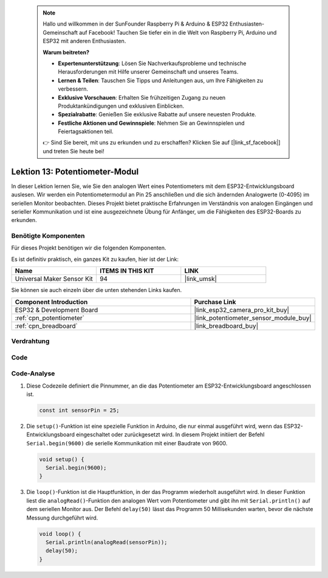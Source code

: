  .. note::

    Hallo und willkommen in der SunFounder Raspberry Pi & Arduino & ESP32 Enthusiasten-Gemeinschaft auf Facebook! Tauchen Sie tiefer ein in die Welt von Raspberry Pi, Arduino und ESP32 mit anderen Enthusiasten.

    **Warum beitreten?**

    - **Expertenunterstützung**: Lösen Sie Nachverkaufsprobleme und technische Herausforderungen mit Hilfe unserer Gemeinschaft und unseres Teams.
    - **Lernen & Teilen**: Tauschen Sie Tipps und Anleitungen aus, um Ihre Fähigkeiten zu verbessern.
    - **Exklusive Vorschauen**: Erhalten Sie frühzeitigen Zugang zu neuen Produktankündigungen und exklusiven Einblicken.
    - **Spezialrabatte**: Genießen Sie exklusive Rabatte auf unsere neuesten Produkte.
    - **Festliche Aktionen und Gewinnspiele**: Nehmen Sie an Gewinnspielen und Feiertagsaktionen teil.

    👉 Sind Sie bereit, mit uns zu erkunden und zu erschaffen? Klicken Sie auf [|link_sf_facebook|] und treten Sie heute bei!

.. _esp32_lesson13_potentiometer:

Lektion 13: Potentiometer-Modul
==================================

In dieser Lektion lernen Sie, wie Sie den analogen Wert eines Potentiometers mit dem ESP32-Entwicklungsboard auslesen. Wir werden ein Potentiometermodul an Pin 25 anschließen und die sich ändernden Analogwerte (0-4095) im seriellen Monitor beobachten. Dieses Projekt bietet praktische Erfahrungen im Verständnis von analogen Eingängen und serieller Kommunikation und ist eine ausgezeichnete Übung für Anfänger, um die Fähigkeiten des ESP32-Boards zu erkunden.

Benötigte Komponenten
--------------------------

Für dieses Projekt benötigen wir die folgenden Komponenten.

Es ist definitiv praktisch, ein ganzes Kit zu kaufen, hier ist der Link:

.. list-table::
    :widths: 20 20 20
    :header-rows: 1

    *   - Name	
        - ITEMS IN THIS KIT
        - LINK
    *   - Universal Maker Sensor Kit
        - 94
        - |link_umsk|

Sie können sie auch einzeln über die unten stehenden Links kaufen.

.. list-table::
    :widths: 30 20
    :header-rows: 1

    *   - Component Introduction
        - Purchase Link

    *   - ESP32 & Development Board
        - |link_esp32_camera_pro_kit_buy|
    *   - :ref:`cpn_potentiometer`
        - |link_potentiometer_sensor_module_buy|
    *   - :ref:`cpn_breadboard`
        - |link_breadboard_buy|

Verdrahtung
---------------------------

.. image:: img/Lesson_13_Potentiometer_Module_esp32_bb.png
    :width: 100%

Code
---------------------------

.. raw:: html

    <iframe src=https://create.arduino.cc/editor/sunfounder01/80644221-74b4-4df5-804e-236fdc4ab30e/preview?embed style="height:510px;width:100%;margin:10px 0" frameborder=0></iframe>

Code-Analyse
---------------------------

#. Diese Codezeile definiert die Pinnummer, an die das Potentiometer am ESP32-Entwicklungsboard angeschlossen ist.

   .. code-block:: arduino

      const int sensorPin = 25;

#. Die ``setup()``-Funktion ist eine spezielle Funktion in Arduino, die nur einmal ausgeführt wird, wenn das ESP32-Entwicklungsboard eingeschaltet oder zurückgesetzt wird. In diesem Projekt initiiert der Befehl ``Serial.begin(9600)`` die serielle Kommunikation mit einer Baudrate von 9600.

   .. code-block:: arduino

      void setup() {
        Serial.begin(9600);  
      }

#. Die ``loop()``-Funktion ist die Hauptfunktion, in der das Programm wiederholt ausgeführt wird. In dieser Funktion liest die ``analogRead()``-Funktion den analogen Wert vom Potentiometer und gibt ihn mit ``Serial.println()`` auf dem seriellen Monitor aus. Der Befehl ``delay(50)`` lässt das Programm 50 Millisekunden warten, bevor die nächste Messung durchgeführt wird.

   .. code-block:: arduino

      void loop() {
        Serial.println(analogRead(sensorPin));  
        delay(50);
      }
